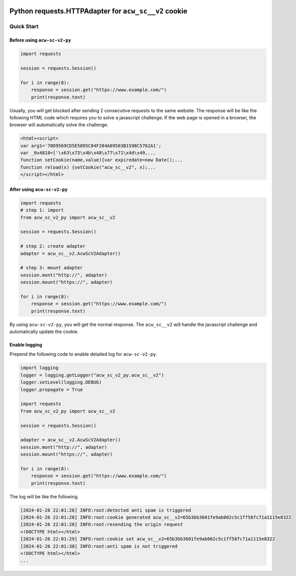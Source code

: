 .. image:: https://img.shields.io/badge/-PyScaffold-005CA0?logo=pyscaffold
    :alt: Project generated with PyScaffold
    :target: https://pyscaffold.org/

============
Python requests.HTTPAdapter for ``acw_sc__v2`` cookie
============

Quick Start
===========

Before using ``acw-sc-v2-py``
-----------------------------

.. code-block:: python

    import requests

    session = requests.Session()

    for i in range(8):
        response = session.get("https://www.example.com/")
        print(response.text)

Usually, you will get blocked after sending 2 consecutive requests to the same website.
The response will be like the following HTML code which requires you to solve a javascript challenge.
If the web page is opened in a browser, the browser will automatically solve the challenge.

.. code-block:: html

    <html><script>
    var arg1='70D9569CD5E5895C84F284A09503B1598C5762A1';
    var _0x4818=['\x63\x73\x4b\x48\x77\x71\x4d\x49,...
    function setCookie(name,value){var expiredate=new Date();...
    function reload(x) {setCookie("acw_sc__v2", x);...
    </script></html>

After using ``acw-sc-v2-py``
----------------------------

.. code-block:: python

    import requests
    # step 1: import
    from acw_sc_v2_py import acw_sc__v2 

    session = requests.Session()

    # step 2: create adapter
    adapter = acw_sc__v2.AcwScV2Adapter()

    # step 3: mount adapter
    session.mont("http://", adapter)
    session.mount("https://", adapter)

    for i in range(8):
        response = session.get("https://www.example.com/")
        print(response.text)

By using ``acw-sc-v2-py``, you will get the normal response.
The ``acw_sc__v2`` will handle the javascript challenge and  automatically update the cookie.

Enable logging
--------------

Prepend the following code to enable detailed log for ``acw-sc-v2-py``.

.. code-block:: python

    import logging
    logger = logging.getLogger("acw_sc_v2_py.acw_sc__v2")
    logger.setLevel(logging.DEBUG)
    logger.propagate = True

    import requests
    from acw_sc_v2_py import acw_sc__v2 

    session = requests.Session()

    adapter = acw_sc__v2.AcwScV2Adapter()
    session.mont("http://", adapter)
    session.mount("https://", adapter)

    for i in range(8):
        response = session.get("https://www.example.com/")
        print(response.text)

The log will be like the following.

.. code-block:: plain

    [2024-01-26 22:01:26] INFO:root:detected anti spam is triggered
    [2024-01-26 22:01:28] INFO:root:cookie generated acw_sc__v2=65b3bb3601fe9ab002c5c1ff58fc71a1115e8322
    [2024-01-26 22:01:28] INFO:root:resending the origin request
    <!DOCTYPE html></html>
    [2024-01-26 22:01:29] INFO:root:cookie set acw_sc__v2=65b3bb3601fe9ab002c5c1ff58fc71a1115e8322
    [2024-01-26 22:01:30] INFO:root:anti spam is not triggered
    <!DOCTYPE html></html>
    ...

.. _pyscaffold-notes:
